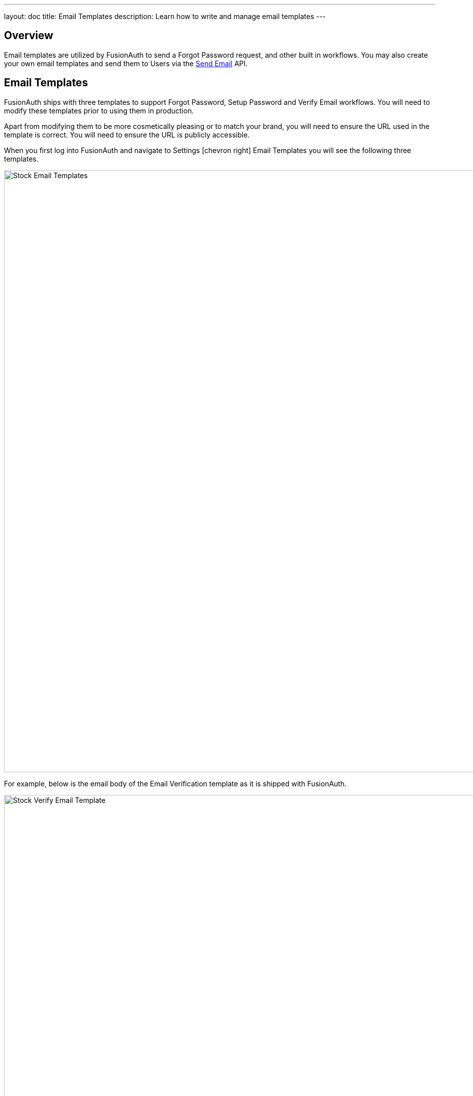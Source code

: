 ---
layout: doc
title: Email Templates
description: Learn how to write and manage email templates
---

:sectnumlevels: 0

== Overview

Email templates are utilized by FusionAuth to send a Forgot Password request, and other built in workflows. You may also create your own
email templates and send them to Users via the link:../apis/emails#send-an-email[Send Email] API.

== Email Templates

FusionAuth ships with three templates to support Forgot Password, Setup Password and Verify Email workflows. You will need to modify these
templates prior to using them in production.

Apart from modifying them to be more cosmetically pleasing or to match your brand, you will need to ensure the URL used in the template is
correct. You will need to ensure the URL is publicly accessible.

When you first log into FusionAuth and navigate to [breadcrumb]#Settings# icon:chevron-right[role=breadcrumb] [breadcrumb]#Email Templates# you
will see the following three templates.

image::stock-email-templates.png[Stock Email Templates,width=1200]

For example, below is the email body of the Email Verification template as it is shipped with FusionAuth.

image::stock-verify-email-template.png[Stock Verify Email Template,width=1200]

At a minimum, you will need to update this URL to a publicly accessible URL that can reach FusionAuth.

If you will be handling Email Verification yourself, you will need to update this URL to be that of your own. You will notice the one
replacement variable in this template named `${verificationId}`. See the Replacement Variables section below for additional detail, but these
variables will be replaced when the template is rendered.

[cols="3a,7a"]
[.api]
.Base Information
|===
|Id
|The unique Id of the email template. The template Id may not be changed and will be used to interact with the template when using the
Email APIs.

|Name [required]#Required#
|The name of the template. This value is for display purposes only and can be changed at any time.

|Default Subject [required]#Required#
|The default subject of the email. The default value will be used unless a localized version is found to be a better match based upon
the User's preferred locales.

This field supports replacement variables.

|From Email [required]#Required#
|The from email address used to send this template.

|Default from Name [optional]#Optional#
|The default from name of the email. The default value will be used unless a localized version is found to be a better match based upon
the User's preferred locales.

This field supports replacement variables.

|===



== Replacement Variables

The email template body, subject and from name fields support replacement variables. This means place holders can be inserted and the value
will be calculated at the time the email template is rendered and sent to a user.

Each template will contain the User object as returned on the Retrieve User API. This means you can utilize any value found on the User object
such as email, first name, last name, etc.

In addition to the User object, the templates used for Email Verification, Forgot Password and Setup Password will also contain an identifier
that will be used to complete the request. The following table defines the additional available replacement variables you have access to
in these provided templates.

[cols="2a,8a"]
[.two-columns]
|===
| Template | Replacement Values

|Email Verification
|
`verificationId` +
The verification Id intended to be used by the link:../apis/users#verify-a-user-s-email[Verify Email] API.


| Forgot Password & Setup Password
|
`changePasswordId` +
The change password Id intended to be used by the
link:../apis/users#apis/users#change-a-user-s-password[Change Password] API.
|===


For example, consider the following User represented by this condensed JSON object.
[source,json]
----
{
  "email": "art@vandelay.com",
  "firstName": "Art",
  "id": "1c592f8a-59c6-4a09-82f8-f4257e3ea4c8",
  "lastName": "Vandelay"
}
----

The following are example usages with a rendered output based upon the above mentioned example User. The replacement variables are rendered
using https://freemarker.apache.org/docs/index.html[Apache FreeMarker] which is an HTML template language.

A default value should be provided for variables that may be undefined at runtime such as `firstName`. See `firstName` in the example below
is followed by a bang `!` and then the string `Unknown User`. This indicates that if `firstName` is undefined when the template is rendered the value
of `Unknown User` should be used as a default value.

*Template Source*
[source,html]
----
Hi ${user.firstName!'Unknown User'}, welcome to Acme. Corp.

Please verify your email address ${user.email} by following the provided link.

https://acme-login.fusionauth.io/email/verify/${verificationId}
- Admin
----

*Rendered Output*
[source,html]
----
Hi Art, welcome to Acme. Corp.

Please verify your email address art@vandelay.com by following the provided link.

https://acme-login.fusionauth.io/email/verify/YkQY5Gsyo4RlfmDciBGRmvfj3RmatUqrbjoIZ19fmw4
- Admin
----


== Custom Replacement Variables

In addition to the variables mentioned in the previous section, when defining your own email templates to be used by the link:../apis/emails#send-an-email[Send Email] API
custom data may be provided on the API request to be used in the email template.

On Send Email API request the contents of the `requestData` field will be made available to you when the template is rendered.

For example, consider the following request to the Send API to send email template Id `1bc118ae-d5fa-4cdf-a90e-e8ef55c3e11e` to the User by Id `ce485a91-906f-4615-af75-81d37dc71e90`.

[.endpoint]
.URI
--
[method]#POST# [uri]#/api/email/send/`1bc118ae-d5fa-4cdf-a90e-e8ef55c3e11e`#
--

[source,json]
.Example Request JSON
----
{
  "requestData": {
    "paymentAmount": "$9.99",
    "product": "party hat",
    "quantity": "12"
  },
  "userIds": [
    "ce485a91-906f-4615-af75-81d37dc71e90"
  ]
}
----

*Template Source*
[source,html]
----
Hello ${user.firstName!''},

Thank you for your purchase! We value your business, please come again!

Product: ${requestData.product!'unknown'}
Quantity: ${requestData.quantity!'unknown`}

- Acme Corp. Customer Success
----

*Rendered Output*
[source,html]
----
Hello Kelly,

Thank you for your purchase! We value your business, please come again!

Product: party hat
Quantity: 12

- Acme Corp. Customer Success
----
